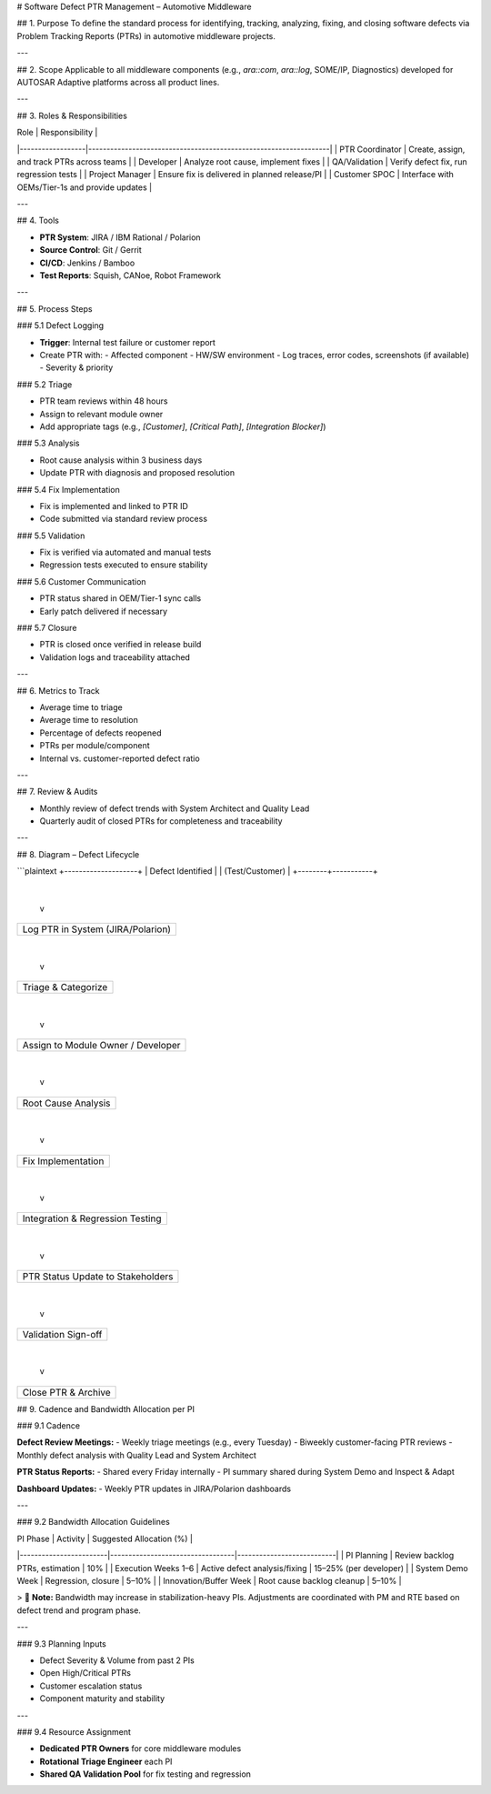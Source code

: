# Software Defect PTR Management – Automotive Middleware

## 1. Purpose
To define the standard process for identifying, tracking, analyzing, fixing, and closing software defects via Problem Tracking Reports (PTRs) in automotive middleware projects.

---

## 2. Scope
Applicable to all middleware components (e.g., `ara::com`, `ara::log`, SOME/IP, Diagnostics) developed for AUTOSAR Adaptive platforms across all product lines.

---

## 3. Roles & Responsibilities

| Role            | Responsibility                                                  |
|------------------|------------------------------------------------------------------|
| PTR Coordinator  | Create, assign, and track PTRs across teams                     |
| Developer        | Analyze root cause, implement fixes                             |
| QA/Validation    | Verify defect fix, run regression tests                         |
| Project Manager  | Ensure fix is delivered in planned release/PI                   |
| Customer SPOC    | Interface with OEMs/Tier-1s and provide updates                 |

---

## 4. Tools

- **PTR System**: JIRA / IBM Rational / Polarion  
- **Source Control**: Git / Gerrit  
- **CI/CD**: Jenkins / Bamboo  
- **Test Reports**: Squish, CANoe, Robot Framework

---

## 5. Process Steps

### 5.1 Defect Logging

- **Trigger**: Internal test failure or customer report  
- Create PTR with:
  - Affected component
  - HW/SW environment
  - Log traces, error codes, screenshots (if available)
  - Severity & priority

### 5.2 Triage

- PTR team reviews within 48 hours  
- Assign to relevant module owner  
- Add appropriate tags (e.g., `[Customer]`, `[Critical Path]`, `[Integration Blocker]`)

### 5.3 Analysis

- Root cause analysis within 3 business days  
- Update PTR with diagnosis and proposed resolution

### 5.4 Fix Implementation

- Fix is implemented and linked to PTR ID  
- Code submitted via standard review process

### 5.5 Validation

- Fix is verified via automated and manual tests  
- Regression tests executed to ensure stability

### 5.6 Customer Communication

- PTR status shared in OEM/Tier-1 sync calls  
- Early patch delivered if necessary

### 5.7 Closure

- PTR is closed once verified in release build  
- Validation logs and traceability attached

---

## 6. Metrics to Track

- Average time to triage  
- Average time to resolution  
- Percentage of defects reopened  
- PTRs per module/component  
- Internal vs. customer-reported defect ratio

---

## 7. Review & Audits

- Monthly review of defect trends with System Architect and Quality Lead  
- Quarterly audit of closed PTRs for completeness and traceability  

---

## 8. Diagram – Defect Lifecycle

```plaintext
+--------------------+
| Defect Identified  |
| (Test/Customer)    |
+--------+-----------+
         |
         v
+--------+-----------+
| Log PTR in System  |
| (JIRA/Polarion)    |
+--------+-----------+
         |
         v
+--------+-----------+
| Triage & Categorize|
+--------+-----------+
         |
         v
+---------------------+
| Assign to Module    |
| Owner / Developer   |
+---------------------+
         |
         v
+---------------------+
| Root Cause Analysis |
+---------------------+
         |
         v
+---------------------+
| Fix Implementation  |
+---------------------+
         |
         v
+---------------------+
| Integration &       |
| Regression Testing  |
+---------------------+
         |
         v
+---------------------+
| PTR Status Update   |
| to Stakeholders     |
+---------------------+
         |
         v
+---------------------+
| Validation Sign-off |
+---------------------+
         |
         v
+---------------------+
| Close PTR & Archive |
+---------------------+

## 9. Cadence and Bandwidth Allocation per PI

### 9.1 Cadence

**Defect Review Meetings:**
- Weekly triage meetings (e.g., every Tuesday)
- Biweekly customer-facing PTR reviews
- Monthly defect analysis with Quality Lead and System Architect

**PTR Status Reports:**
- Shared every Friday internally
- PI summary shared during System Demo and Inspect & Adapt

**Dashboard Updates:**
- Weekly PTR updates in JIRA/Polarion dashboards

---

### 9.2 Bandwidth Allocation Guidelines

| PI Phase               | Activity                        | Suggested Allocation (%) |
|------------------------|----------------------------------|---------------------------|
| PI Planning            | Review backlog PTRs, estimation | 10%                       |
| Execution Weeks 1–6    | Active defect analysis/fixing   | 15–25% (per developer)    |
| System Demo Week       | Regression, closure             | 5–10%                     |
| Innovation/Buffer Week | Root cause backlog cleanup      | 5–10%                     |

> 📌 **Note:** Bandwidth may increase in stabilization-heavy PIs. Adjustments are coordinated with PM and RTE based on defect trend and program phase.

---

### 9.3 Planning Inputs

- Defect Severity & Volume from past 2 PIs  
- Open High/Critical PTRs  
- Customer escalation status  
- Component maturity and stability

---

### 9.4 Resource Assignment

- **Dedicated PTR Owners** for core middleware modules  
- **Rotational Triage Engineer** each PI  
- **Shared QA Validation Pool** for fix testing and regression
